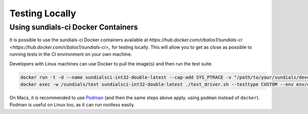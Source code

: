 ..
   -----------------------------------------------------------------------------
   SUNDIALS Copyright Start
   Copyright (c) 2002-2022, Lawrence Livermore National Security
   and Southern Methodist University.
   All rights reserved.

   See the top-level LICENSE and NOTICE files for details.

   SPDX-License-Identifier: BSD-3-Clause
   SUNDIALS Copyright End
   -----------------------------------------------------------------------------

Testing Locally
===============

Using sundials-ci Docker Containers
-----------------------------------

It is possible to use the sundials-ci Docker containers available at
`https://hub.docker.com/r/balos1/sundials-ci <https://hub.docker.com/r/balos1/sundials-ci>_`
for testing locally. This will allow you to get as close as possible to running tests
in the CI environment on your own machine.

Developers with Linux machines can use Docker to pull the image(s) and then
run the test suite.

.. code-block:: shell

   docker run -t -d --name sundialsci-int32-double-latest --cap-add SYS_PTRACE -v "/path/to/your/sundials/development/repo":/sundials balos1/sundials-ci:int32-double-latest
   docker exec -w /sundials/test sundialsci-int32-double-latest ./test_driver.sh --testtype CUSTOM --env env/docker.sh --tpls --realtype double --indexsize 32

On Macs, it is recommended to use `Podman <https://podman.io/>`_ (and then the
same steps above apply. using ``podman`` instead of ``docker``). Podman is
useful on Linux too, as it can run rootless easily.